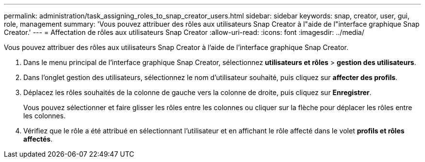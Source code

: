 ---
permalink: administration/task_assigning_roles_to_snap_creator_users.html 
sidebar: sidebar 
keywords: snap, creator, user, gui, role, management 
summary: 'Vous pouvez attribuer des rôles aux utilisateurs Snap Creator à l"aide de l"interface graphique Snap Creator.' 
---
= Affectation de rôles aux utilisateurs Snap Creator
:allow-uri-read: 
:icons: font
:imagesdir: ../media/


[role="lead"]
Vous pouvez attribuer des rôles aux utilisateurs Snap Creator à l'aide de l'interface graphique Snap Creator.

. Dans le menu principal de l'interface graphique Snap Creator, sélectionnez *utilisateurs et rôles* > *gestion des utilisateurs*.
. Dans l'onglet gestion des utilisateurs, sélectionnez le nom d'utilisateur souhaité, puis cliquez sur *affecter des profils*.
. Déplacez les rôles souhaités de la colonne de gauche vers la colonne de droite, puis cliquez sur *Enregistrer*.
+
Vous pouvez sélectionner et faire glisser les rôles entre les colonnes ou cliquer sur la flèche pour déplacer les rôles entre les colonnes.

. Vérifiez que le rôle a été attribué en sélectionnant l'utilisateur et en affichant le rôle affecté dans le volet *profils et rôles affectés*.

